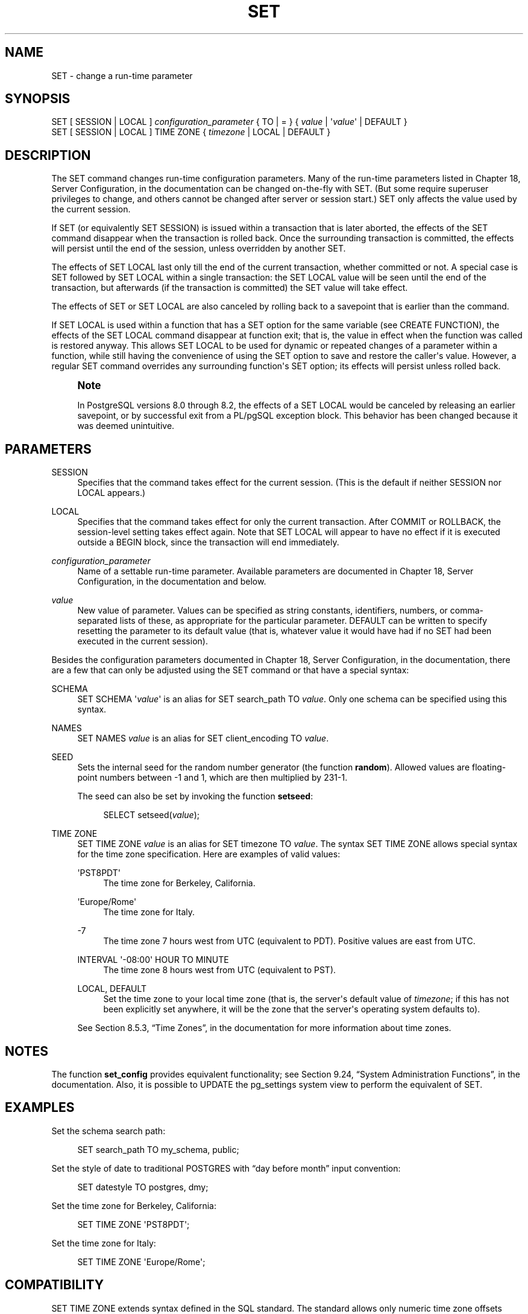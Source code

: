 '\" t
.\"     Title: SET
.\"    Author: The PostgreSQL Global Development Group
.\" Generator: DocBook XSL Stylesheets v1.75.1 <http://docbook.sf.net/>
.\"      Date: 2009-12-01
.\"    Manual: PostgreSQL snapshot Documentation
.\"    Source: PostgreSQL snapshot
.\"  Language: English
.\"
.TH "SET" "7" "2009-12-01" "PostgreSQL snapshot" "PostgreSQL snapshot Documentation"
.\" -----------------------------------------------------------------
.\" * set default formatting
.\" -----------------------------------------------------------------
.\" disable hyphenation
.nh
.\" disable justification (adjust text to left margin only)
.ad l
.\" -----------------------------------------------------------------
.\" * MAIN CONTENT STARTS HERE *
.\" -----------------------------------------------------------------
.SH "NAME"
SET \- change a run\-time parameter
.\" SET
.SH "SYNOPSIS"
.sp
.nf
SET [ SESSION | LOCAL ] \fIconfiguration_parameter\fR { TO | = } { \fIvalue\fR | \(aq\fIvalue\fR\(aq | DEFAULT }
SET [ SESSION | LOCAL ] TIME ZONE { \fItimezone\fR | LOCAL | DEFAULT }
.fi
.SH "DESCRIPTION"
.PP
The
SET
command changes run\-time configuration parameters\&. Many of the run\-time parameters listed in
Chapter 18, Server Configuration, in the documentation
can be changed on\-the\-fly with
SET\&. (But some require superuser privileges to change, and others cannot be changed after server or session start\&.)
SET
only affects the value used by the current session\&.
.PP
If
SET
(or equivalently
SET SESSION) is issued within a transaction that is later aborted, the effects of the
SET
command disappear when the transaction is rolled back\&. Once the surrounding transaction is committed, the effects will persist until the end of the session, unless overridden by another
SET\&.
.PP
The effects of
SET LOCAL
last only till the end of the current transaction, whether committed or not\&. A special case is
SET
followed by
SET LOCAL
within a single transaction: the
SET LOCAL
value will be seen until the end of the transaction, but afterwards (if the transaction is committed) the
SET
value will take effect\&.
.PP
The effects of
SET
or
SET LOCAL
are also canceled by rolling back to a savepoint that is earlier than the command\&.
.PP
If
SET LOCAL
is used within a function that has a
SET
option for the same variable (see
CREATE FUNCTION), the effects of the
SET LOCAL
command disappear at function exit; that is, the value in effect when the function was called is restored anyway\&. This allows
SET LOCAL
to be used for dynamic or repeated changes of a parameter within a function, while still having the convenience of using the
SET
option to save and restore the caller\(aqs value\&. However, a regular
SET
command overrides any surrounding function\(aqs
SET
option; its effects will persist unless rolled back\&.
.if n \{\
.sp
.\}
.RS 4
.it 1 an-trap
.nr an-no-space-flag 1
.nr an-break-flag 1
.br
.ps +1
\fBNote\fR
.ps -1
.br
.PP
In
PostgreSQL
versions 8\&.0 through 8\&.2, the effects of a
SET LOCAL
would be canceled by releasing an earlier savepoint, or by successful exit from a
PL/pgSQL
exception block\&. This behavior has been changed because it was deemed unintuitive\&.
.sp .5v
.RE
.SH "PARAMETERS"
.PP
SESSION
.RS 4
Specifies that the command takes effect for the current session\&. (This is the default if neither
SESSION
nor
LOCAL
appears\&.)
.RE
.PP
LOCAL
.RS 4
Specifies that the command takes effect for only the current transaction\&. After
COMMIT
or
ROLLBACK, the session\-level setting takes effect again\&. Note that
SET LOCAL
will appear to have no effect if it is executed outside a
BEGIN
block, since the transaction will end immediately\&.
.RE
.PP
\fIconfiguration_parameter\fR
.RS 4
Name of a settable run\-time parameter\&. Available parameters are documented in
Chapter 18, Server Configuration, in the documentation
and below\&.
.RE
.PP
\fIvalue\fR
.RS 4
New value of parameter\&. Values can be specified as string constants, identifiers, numbers, or comma\-separated lists of these, as appropriate for the particular parameter\&.
DEFAULT
can be written to specify resetting the parameter to its default value (that is, whatever value it would have had if no
SET
had been executed in the current session)\&.
.RE
.PP
Besides the configuration parameters documented in
Chapter 18, Server Configuration, in the documentation, there are a few that can only be adjusted using the
SET
command or that have a special syntax:
.PP
SCHEMA
.RS 4
SET SCHEMA \(aq\fIvalue\fR\(aq
is an alias for
SET search_path TO \fIvalue\fR\&. Only one schema can be specified using this syntax\&.
.RE
.PP
NAMES
.RS 4
SET NAMES \fIvalue\fR
is an alias for
SET client_encoding TO \fIvalue\fR\&.
.RE
.PP
SEED
.RS 4
Sets the internal seed for the random number generator (the function
\fBrandom\fR)\&. Allowed values are floating\-point numbers between \-1 and 1, which are then multiplied by 231\-1\&.
.sp
The seed can also be set by invoking the function
\fBsetseed\fR:
.sp
.if n \{\
.RS 4
.\}
.nf
SELECT setseed(\fIvalue\fR);
.fi
.if n \{\
.RE
.\}
.RE
.PP
TIME ZONE
.RS 4
SET TIME ZONE \fIvalue\fR
is an alias for
SET timezone TO \fIvalue\fR\&. The syntax
SET TIME ZONE
allows special syntax for the time zone specification\&. Here are examples of valid values:
.PP
\(aqPST8PDT\(aq
.RS 4
The time zone for Berkeley, California\&.
.RE
.PP
\(aqEurope/Rome\(aq
.RS 4
The time zone for Italy\&.
.RE
.PP
\-7
.RS 4
The time zone 7 hours west from UTC (equivalent to PDT)\&. Positive values are east from UTC\&.
.RE
.PP
INTERVAL \(aq\-08:00\(aq HOUR TO MINUTE
.RS 4
The time zone 8 hours west from UTC (equivalent to PST)\&.
.RE
.PP
LOCAL, DEFAULT
.RS 4
Set the time zone to your local time zone (that is, the server\(aqs default value of
\fItimezone\fR; if this has not been explicitly set anywhere, it will be the zone that the server\(aqs operating system defaults to)\&.
.RE
.sp
See
Section 8.5.3, \(lqTime Zones\(rq, in the documentation
for more information about time zones\&.
.RE
.SH "NOTES"
.PP
The function
\fBset_config\fR
provides equivalent functionality; see
Section 9.24, \(lqSystem Administration Functions\(rq, in the documentation\&. Also, it is possible to UPDATE the
pg_settings
system view to perform the equivalent of
SET\&.
.SH "EXAMPLES"
.PP
Set the schema search path:
.sp
.if n \{\
.RS 4
.\}
.nf
SET search_path TO my_schema, public;
.fi
.if n \{\
.RE
.\}
.PP
Set the style of date to traditional
POSTGRES
with
\(lqday before month\(rq
input convention:
.sp
.if n \{\
.RS 4
.\}
.nf
SET datestyle TO postgres, dmy;
.fi
.if n \{\
.RE
.\}
.PP
Set the time zone for Berkeley, California:
.sp
.if n \{\
.RS 4
.\}
.nf
SET TIME ZONE \(aqPST8PDT\(aq;
.fi
.if n \{\
.RE
.\}
.PP
Set the time zone for Italy:
.sp
.if n \{\
.RS 4
.\}
.nf
SET TIME ZONE \(aqEurope/Rome\(aq;
.fi
.if n \{\
.RE
.\}
.SH "COMPATIBILITY"
.PP
SET TIME ZONE
extends syntax defined in the SQL standard\&. The standard allows only numeric time zone offsets while
PostgreSQL
allows more flexible time\-zone specifications\&. All other
SET
features are
PostgreSQL
extensions\&.
.SH "SEE ALSO"
RESET, SHOW
